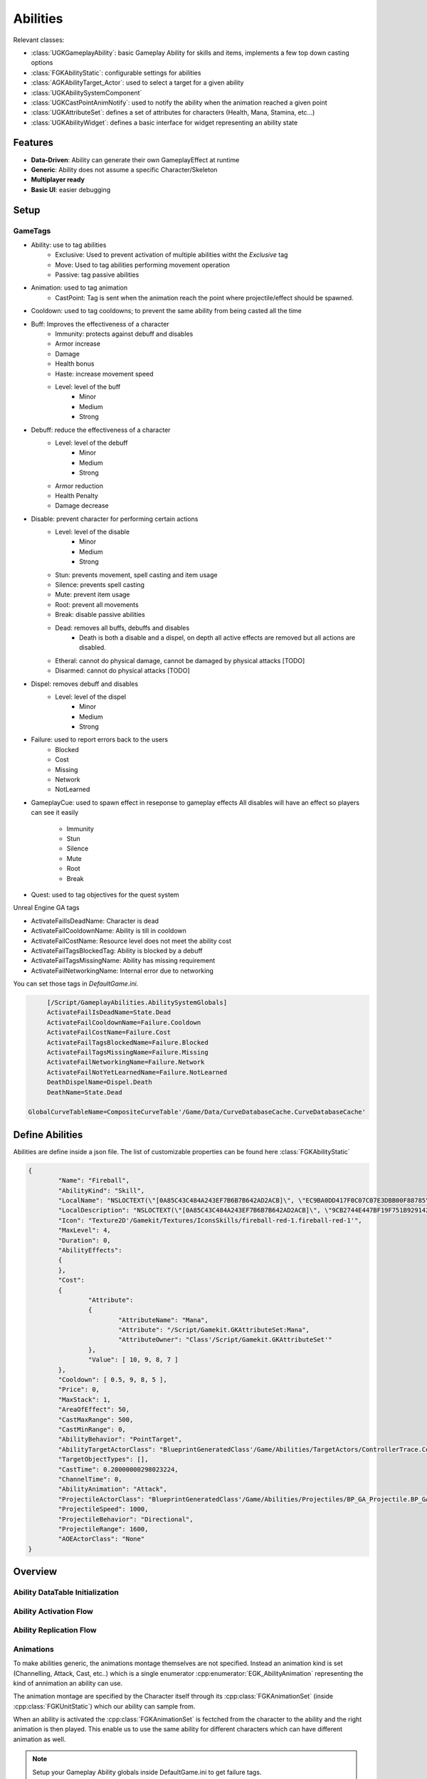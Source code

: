 Abilities
=========

Relevant classes:

* :class:`UGKGameplayAbility`: basic Gameplay Ability for skills and items, implements a few top down casting options
* :class:`FGKAbilityStatic`: configurable settings for abilities
* :class:`AGKAbilityTarget_Actor`: used to select a target for a given ability
* :class:`UGKAbilitySystemComponent`
* :class:`UGKCastPointAnimNotify`: used to notify the ability when the animation reached a given point
* :class:`UGKAttributeSet`: defines a set of attributes for characters (Health, Mana, Stamina, etc...)
* :class:`UGKAbilityWidget`: defines a basic interface for widget representing an ability state

Features
--------

* **Data-Driven**: Ability can generate their own GameplayEffect at runtime
* **Generic**: Ability does not assume a specific Character/Skeleton
* **Multiplayer ready**
* **Basic UI**: easier debugging

Setup
-----

GameTags
^^^^^^^^

* Ability: use to tag abilities
	* Exclusive: Used to prevent activation of multiple abilities witht the `Exclusive` tag
	* Move: Used to tag abilities performing movement operation
	* Passive: tag passive abilities

* Animation: used to tag animation
	* CastPoint: Tag is sent when the animation reach the point where projectile/effect should be
	  spawned.

* Cooldown: used to tag cooldowns; to prevent the same ability from being casted all the time

* Buff: Improves the effectiveness of a character
	* Immunity: protects against debuff and disables
	* Armor increase
	* Damage
	* Health bonus
	* Haste: increase movement speed
	* Level: level of the buff
		* Minor
		* Medium
		* Strong

* Debuff: reduce the effectiveness of a character
	* Level: level of the debuff
		* Minor
		* Medium
		* Strong
	* Armor reduction
	* Health Penalty
	* Damage decrease

* Disable: prevent character for performing certain actions
	* Level: level of the disable
		* Minor
		* Medium
		* Strong
	* Stun: prevents movement, spell casting and item usage
	* Silence: prevents spell casting
	* Mute: prevent item usage
	* Root: prevent all movements
	* Break: disable passive abilities
	* Dead: removes all buffs, debuffs and disables
		* Death is both a disable and a dispel, on depth all active effects are removed
		  but all actions are disabled.
	* Etheral: cannot do physical damage, cannot be damaged by physical attacks [TODO]
	* Disarmed: cannot do physical attacks [TODO]

* Dispel: removes debuff and disables
	* Level: level of the dispel
		* Minor
		* Medium
		* Strong

* Failure: used to report errors back to the users
	* Blocked
	* Cost
	* Missing
	* Network
	* NotLearned

* GameplayCue: used to spawn effect in reseponse to gameplay effects
  All disables will have an effect so players can see it easily
	* Immunity
	* Stun
	* Silence
	* Mute
	* Root
	* Break


* Quest: used to tag objectives for the quest system

Unreal Engine GA tags

* ActivateFailIsDeadName: Character is dead
* ActivateFailCooldownName: Ability is till in cooldown
* ActivateFailCostName: Resource level does not meet the ability cost
* ActivateFailTagsBlockedTag: Ability is blocked by a debuff
* ActivateFailTagsMissingName: Ability has missing requirement
* ActivateFailNetworkingName: Internal error due to networking

You can set those tags in `DefaultGame.ini`.

.. code-block:: ini

	[/Script/GameplayAbilities.AbilitySystemGlobals]
	ActivateFailIsDeadName=State.Dead
	ActivateFailCooldownName=Failure.Cooldown
	ActivateFailCostName=Failure.Cost
	ActivateFailTagsBlockedName=Failure.Blocked
	ActivateFailTagsMissingName=Failure.Missing
	ActivateFailNetworkingName=Failure.Network
	ActivateFailNotYetLearnedName=Failure.NotLearned
	DeathDispelName=Dispel.Death
	DeathName=State.Dead

   GlobalCurveTableName=CompositeCurveTable'/Game/Data/CurveDatabaseCache.CurveDatabaseCache'


Define Abilities
----------------

Abilities are define inside a json file.
The list of customizable properties can be found here :class:`FGKAbilityStatic`

.. code-block:: json

	{
		"Name": "Fireball",
		"AbilityKind": "Skill",
		"LocalName": "NSLOCTEXT(\"[0A85C43C484A243EF7B6B7B642AD2ACB]\", \"EC9BA0DD417F0C07C07E3DBB00F88785\", \"Fire Ball\")",
		"LocalDescription": "NSLOCTEXT(\"[0A85C43C484A243EF7B6B7B642AD2ACB]\", \"9CB2744E447BF19F751B929142E6F484\", \"Launch a roaring ball of fire in a straight line\")",
		"Icon": "Texture2D'/Gamekit/Textures/IconsSkills/fireball-red-1.fireball-red-1'",
		"MaxLevel": 4,
		"Duration": 0,
		"AbilityEffects":
		{
		},
		"Cost":
		{
			"Attribute":
			{
				"AttributeName": "Mana",
				"Attribute": "/Script/Gamekit.GKAttributeSet:Mana",
				"AttributeOwner": "Class'/Script/Gamekit.GKAttributeSet'"
			},
			"Value": [ 10, 9, 8, 7 ]
		},
		"Cooldown": [ 0.5, 9, 8, 5 ],
		"Price": 0,
		"MaxStack": 1,
		"AreaOfEffect": 50,
		"CastMaxRange": 500,
		"CastMinRange": 0,
		"AbilityBehavior": "PointTarget",
		"AbilityTargetActorClass": "BlueprintGeneratedClass'/Game/Abilities/TargetActors/ControllerTrace.ControllerTrace_C'",
		"TargetObjectTypes": [],
		"CastTime": 0.20000000298023224,
		"ChannelTime": 0,
		"AbilityAnimation": "Attack",
		"ProjectileActorClass": "BlueprintGeneratedClass'/Game/Abilities/Projectiles/BP_GA_Projectile.BP_GA_Projectile_C'",
		"ProjectileSpeed": 1000,
		"ProjectileBehavior": "Directional",
		"ProjectileRange": 1600,
		"AOEActorClass": "None"
	}


Overview
--------

Ability DataTable Initialization
^^^^^^^^^^^^^^^^^^^^^^^^^^^^^^^^

.. image:: /_static/AbilityDataDriven.png


Ability Activation Flow
^^^^^^^^^^^^^^^^^^^^^^^

.. image:: /_static/AbilityActivationFlow.png


Ability Replication Flow
^^^^^^^^^^^^^^^^^^^^^^^^

.. image:: /_static/AbilityReplicationFlow.png

Animations
^^^^^^^^^^

To make abilities generic, the animations montage themselves are not specified.
Instead an animation kind is set (Channelling, Attack, Cast, etc..) which is a single enumerator
:cpp:enumerator:`EGK_AbilityAnimation` representing the kind of annimation an ability can use.

The animation montage are specified by the Character itself through its :cpp:class:`FGKAnimationSet` (inside :cpp:class:`FGKUnitStatic`)
which our ability can sample from.

When an ability is activated the :cpp:class:`FGKAnimationSet` is fectched from the character to the ability
and the right animation is then played. This enable us to use the same ability for different
characters which can have different animation as well.


.. image:: /_static/AbilityAnimations.png

.. note::

   Setup your Gameplay Ability globals inside DefaultGame.ini to get failure tags.

   .. code-block:: ini

      [/Script/GameplayAbilities.AbilitySystemGlobals]
      ActivateFailIsDeadName=State.Dead
      ActivateFailCooldownName=Cooldown
      ActivateFailCostName=Failure.Cost
      ActivateFailTagsBlockedName=Failure.Blocked
      ActivateFailTagsMissingName=Failure.Missing
      ActivateFailNetworkingTag=Failure.Network

   in DefaultGameplayTags.ini

   .. code-block:: ini

      [/Script/GameplayTags.GameplayTagsSettings]
      ImportTagsFromConfig=True
      WarnOnInvalidTags=True
      FastReplication=False
      InvalidTagCharacters="\"\',"
      NumBitsForContainerSize=6
      NetIndexFirstBitSegment=16
      +GameplayTagList=(Tag="AbilityName",DevComment="")
      +GameplayTagList=(Tag="AbilityName.Attack",DevComment="")
      +GameplayTagList=(Tag="Animation.Play",DevComment="")
      +GameplayTagList=(Tag="Cooldown",DevComment="")
      +GameplayTagList=(Tag="Cooldown.Attack",DevComment="")
      +GameplayTagList=(Tag="Cooldown.Skill1",DevComment="")
      +GameplayTagList=(Tag="Debuff.Stun",DevComment="")
      +GameplayTagList=(Tag="Dispel.Death",DevComment="")
      +GameplayTagList=(Tag="Failure.Blocked",DevComment="")
      +GameplayTagList=(Tag="Failure.Cost",DevComment="")
      +GameplayTagList=(Tag="Failure.Missing",DevComment="")
      +GameplayTagList=(Tag="Failure.Network",DevComment="")
      +GameplayTagList=(Tag="State.Dead",DevComment="")


User Interface
--------------

Spell Button States
^^^^^^^^^^^^^^^^^^^

See :class:`UGKAbilityWidget` for a basic set of implementable event

Here is a list of states you might want to consider when implementing
a spell button.

#. Ability is available and can be casted (UMG State Normal)

#. Ability is picking a target

#. Ability is being cast (Animation)

#. Ability is on cooldown

#. Backswing animation

#. Ability requirements/cost are not met

#. Ability cannot be cast because of debuff

.. image:: /_static/btn_cooldown.PNG
   :width: 60

.. image:: /_static/btn_disabled.PNG
   :width: 60

.. image:: /_static/btn_normal.PNG
   :width: 60

.. image:: /_static/btn_targetting.PNG
   :width: 60

.. image:: /_static/btn_oom.PNG
   :width: 60

.. image:: /_static/btn_mute.png
   :width: 60


UI & Ability State
^^^^^^^^^^^^^^^^^^

The easiest way to bind the ability to a UI element is to use async task that will wait on events

* :cpp:class:`UGKAsyncTaskCooldownChanged`: can be used to keep track of the cooldowns.
* :cpp:class:`UGKAsyncTaskAttributeChanged`: can be used to listen to energy level and detect when an ability lacks its resources to be cast.
* :cpp:class:`UGKAsyncTask_GameplayEffectChanged`: can be used to listen to debuff that will disable spell casting.




Resources
~~~~~~~~~

.. [1] Gameplay Ability System `GAS <https://github.com/tranek/GASDocumentation>`_.
